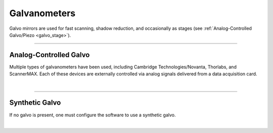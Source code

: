 =============
Galvanometers
=============

Galvo mirrors are used for fast scanning, shadow reduction, and occasionally as stages
(see :ref:`Analog-Controlled Galvo/Piezo <galvo_stage>`).

------------

Analog-Controlled Galvo
-----------------------

Multiple types of galvanometers have been used, including Cambridge
Technologies/Novanta, Thorlabs, and ScannerMAX. Each of these devices
are externally controlled via analog signals delivered from a data
acquisition card.

.. collapse:: Configuration File

    .. code-block:: yaml

        microscopes:
          microscope_name:
            galvo:
               -
                hardware:
                  type: NI
                  channel: PXI6259/ao1
                  min: -1.0
                  max: 1.0
                waveform: sawtooth
                phase: 0
               -
                hardware:
                  type: NI
                  channel: PXI6259/ao1
                  min: -1.0
                  max: 1.0
                waveform: square
                phase: 0

|

-----------------

Synthetic Galvo
---------------
If no galvo is present, one must configure the software to use a synthetic
galvo.

.. collapse:: Configuration File

    .. code-block:: yaml

        microscopes:
          microscope_name:
            galvo:
               -
                hardware:
                  type: synthetic
                  channel: PXI6259/ao1
                  min: -1.0
                  max: 1.0
                waveform: sawtooth
                phase: 0
               -
                hardware:
                  type: NI
                  channel: PXI6259/ao1
                  min: -1.0
                  max: 1.0
                waveform: square
                phase: 0

|
